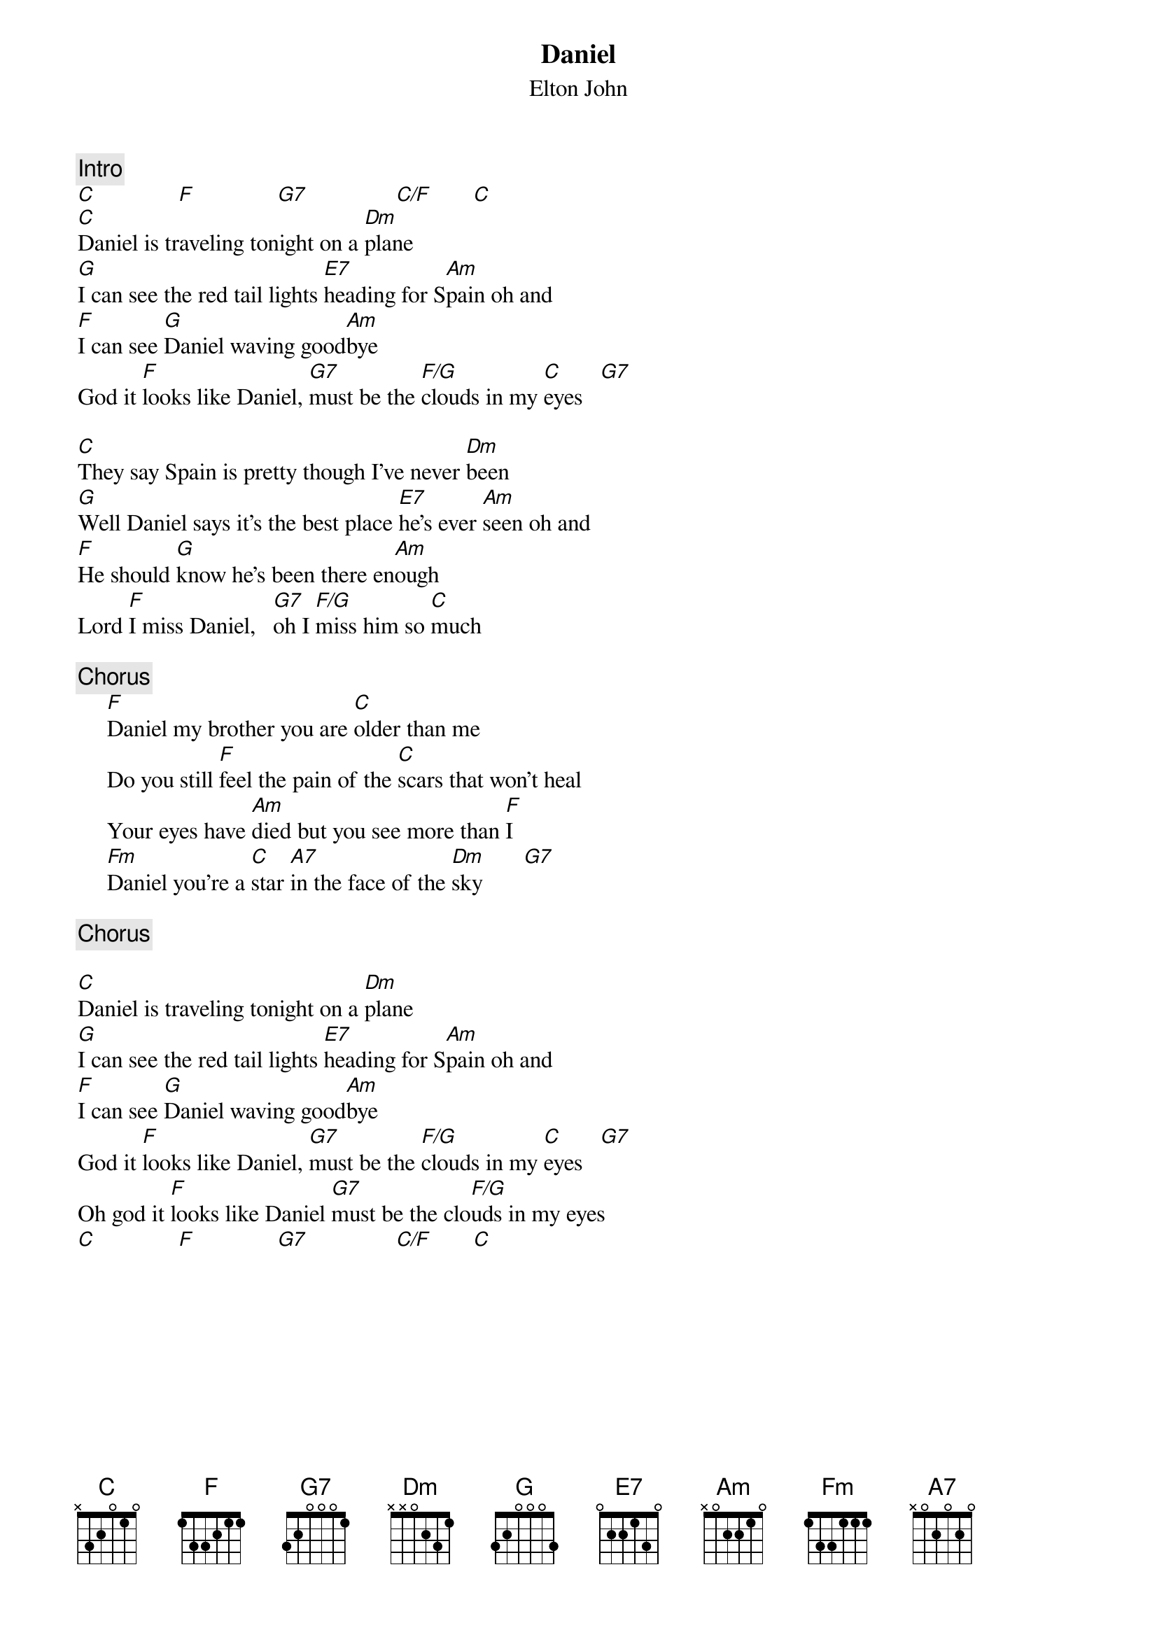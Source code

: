 {key: C}
{title:Daniel}
{st:Elton John}

{c:Intro}
[C]              [F]              [G7]               [C/F]       [C]
[C]Daniel is traveling tonight on a [Dm]plane
[G]I can see the red tail lights [E7]heading for S[Am]pain oh and
[F]I can see [G]Daniel waving good[Am]bye
God it [F]looks like Daniel, [G7]must be the [F/G]clouds in my [C]eyes   [G7]

[C]They say Spain is pretty though I've never [Dm]been
[G]Well Daniel says it's the best place [E7]he's ever [Am]seen oh and
[F]He should [G]know he's been there en[Am]ough
Lord [F]I miss Daniel,   [G7]oh I [F/G]miss him so [C]much

{c:Chorus}
     [F]Daniel my brother you are [C]older than me
     Do you still [F]feel the pain of the [C]scars that won't heal
     Your eyes have [Am]died but you see more than [F]I
     [Fm]Daniel you're a [C]star [A7]in the face of the [Dm]sky       [G7]

{c:Chorus}

[C]Daniel is traveling tonight on a [Dm]plane
[G]I can see the red tail lights [E7]heading for S[Am]pain oh and
[F]I can see [G]Daniel waving good[Am]bye
God it [F]looks like Daniel, [G7]must be the [F/G]clouds in my [C]eyes   [G7]
Oh god it [F]looks like Daniel [G7]must be the clo[F/G]uds in my eyes
[C]              [F]              [G7]               [C/F]       [C]
